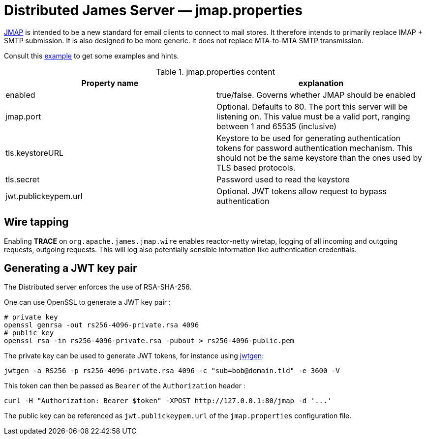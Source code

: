 = Distributed James Server &mdash; jmap.properties
:navtitle: jmap.properties

https://jmap.io/[JMAP]  is intended to be a new standard for email clients to connect to mail
stores. It therefore intends to primarily replace IMAP + SMTP submission. It is also designed to be more
generic. It does not replace MTA-to-MTA SMTP transmission.

Consult this link:https://github.com/apache/james-project/blob/master/dockerfiles/run/guice/cassandra-rabbitmq/destination/conf/jmap.properties[example]
to get some examples and hints.

.jmap.properties content
|===
| Property name | explanation

| enabled
| true/false. Governs whether JMAP should be enabled

| jmap.port
| Optional. Defaults to 80. The port this server will be listening on. This value must be a valid
port, ranging between 1 and 65535 (inclusive)

| tls.keystoreURL
| Keystore to be used for generating authentication tokens for password authentication mechanism.
This should not be the same keystore than the ones used by TLS based protocols.

| tls.secret
| Password used to read the keystore

| jwt.publickeypem.url
| Optional. JWT tokens allow request to bypass authentication

|===

== Wire tapping

Enabling *TRACE* on `org.apache.james.jmap.wire` enables reactor-netty wiretap, logging of
all incoming and outgoing requests, outgoing requests. This will log also potentially sensible information
like authentication credentials.

== Generating a JWT key pair

The Distributed server enforces the use of RSA-SHA-256.

One can use OpenSSL to generate a JWT key pair :

    # private key
    openssl genrsa -out rs256-4096-private.rsa 4096
    # public key
    openssl rsa -in rs256-4096-private.rsa -pubout > rs256-4096-public.pem

The private key can be used to generate JWT tokens, for instance
using link:https://github.com/vandium-io/jwtgen[jwtgen]:

    jwtgen -a RS256 -p rs256-4096-private.rsa 4096 -c "sub=bob@domain.tld" -e 3600 -V

This token can then be passed as `Bearer` of the `Authorization` header :

    curl -H "Authorization: Bearer $token" -XPOST http://127.0.0.1:80/jmap -d '...'

The public key can be referenced as `jwt.publickeypem.url` of the `jmap.properties` configuration file.
